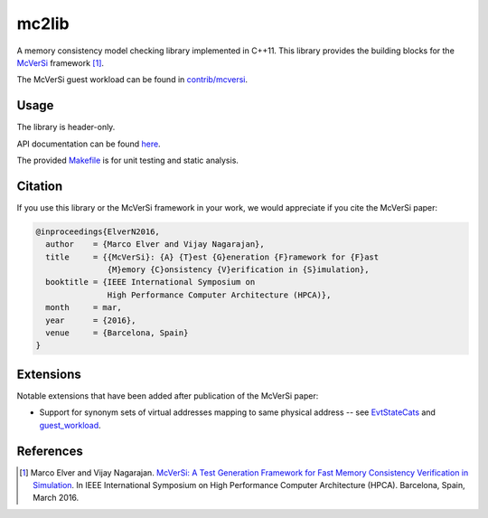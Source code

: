 ======
mc2lib
======

.. image:: https://travis-ci.org/melver/mc2lib.svg?branch=master
    :target: https://travis-ci.org/melver/mc2lib

A memory consistency model checking library implemented in C++11. This library
provides the building blocks for the `McVerSi
<http://ac.marcoelver.com/research/mcversi>`_ framework [1]_.

The McVerSi guest workload can be found in `<contrib/mcversi>`_.

Usage
=====

The library is header-only.

API documentation can be found `here
<http://ac.marcoelver.com/ext/apidoc/mc2lib>`_.

The provided `<Makefile>`_ is for unit testing and static analysis.

Citation
========

If you use this library or the McVerSi framework in your work, we would
appreciate if you cite the McVerSi paper:

.. code-block::

    @inproceedings{ElverN2016,
      author    = {Marco Elver and Vijay Nagarajan},
      title     = {{McVerSi}: {A} {T}est {G}eneration {F}ramework for {F}ast
                   {M}emory {C}onsistency {V}erification in {S}imulation},
      booktitle = {IEEE International Symposium on
                   High Performance Computer Architecture (HPCA)},
      month     = mar,
      year      = {2016},
      venue     = {Barcelona, Spain}
    }

Extensions
==========

Notable extensions that have been added after publication of the McVerSi paper:

* Support for synonym sets of virtual addresses mapping to same physical
  address -- see `EvtStateCats <include/mc2lib/codegen/cats.hpp>`_ and
  `guest_workload <contrib/mcversi/guest_workload.c>`_.

References
==========

.. [1] Marco Elver and Vijay Nagarajan. `McVerSi: A Test Generation Framework
       for Fast Memory Consistency Verification in Simulation
       <http://ac.marcoelver.com/res/hpca2016-mcversi.pdf>`_. In IEEE
       International Symposium on High Performance Computer Architecture
       (HPCA). Barcelona, Spain, March 2016.
